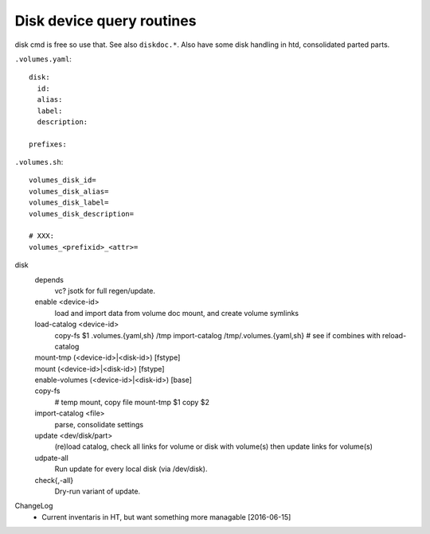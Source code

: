 Disk device query routines
==========================
disk cmd is free so use that. See also ``diskdoc.*``.
Also have some disk handling in htd, consolidated parted parts.

``.volumes.yaml``::

  disk:
    id:
    alias:
    label:
    description:

  prefixes:

``.volumes.sh``::

  volumes_disk_id=
  volumes_disk_alias=
  volumes_disk_label=
  volumes_disk_description=

  # XXX:
  volumes_<prefixid>_<attr>=



disk
  depends
    vc? jsotk for full regen/update.

  enable <device-id>
    load and import data from volume doc
    mount, and create volume symlinks
  load-catalog <device-id>
    copy-fs $1 .volumes.{yaml,sh} /tmp
    import-catalog /tmp/.volumes.{yaml,sh}
    # see if combines with reload-catalog
  mount-tmp (<device-id>|<disk-id>) [fstype]
    ..
  mount (<device-id>|<disk-id>) [fstype]
    ..
  enable-volumes (<device-id>|<disk-id>) [base]
    ..
  copy-fs
    # temp mount, copy file
    mount-tmp $1
    copy $2
  import-catalog <file>
    parse, consolidate settings

  update <dev/disk/part>
    (re)load catalog, check all links for volume or disk with volume(s)
    then update links for volume(s)
  udpate-all
    Run update for every local disk (via /dev/disk).

  check{,-all}
    Dry-run variant of update.


ChangeLog
  - Current inventaris in HT, but want something more managable [2016-06-15]
